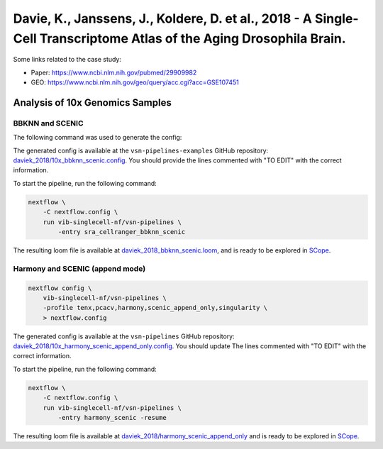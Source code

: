 Davie, K., Janssens, J., Koldere, D. et al., 2018 - A Single-Cell Transcriptome Atlas of the Aging Drosophila Brain.
--------------------------------------------------------------------------------------------------------------------

Some links related to the case study:

- Paper: https://www.ncbi.nlm.nih.gov/pubmed/29909982
- GEO: https://www.ncbi.nlm.nih.gov/geo/query/acc.cgi?acc=GSE107451

Analysis of 10x Genomics Samples
********************************

BBKNN and SCENIC
++++++++++++++++

The following command was used to generate the config:

.. code:: bash
    nextflow pull vib-singlecell-nf/vsn-pipelines
    nextflow config vib-singlecell-nf/vsn-pipelines -profile \
      sra,cellranger,pcacv,bbknn,dm6,scenic,scenic_use_cistarget_motifs,scenic_use_cistarget_tracks,singularity \
      > nextflow.config


The generated config is available at the ``vsn-pipelines-examples`` GitHub repository: `daviek_2018/10x_bbknn_scenic.config`_.  You should provide the lines commented with "TO EDIT" with the correct information.

.. _`daviek_2018/10x_bbknn_scenic.config`: https://github.com/vib-singlecell-nf/vsn-pipelines-examples/blob/master/daviek_2018/10x_bbknn_scenic.config

To start the pipeline, run the following command:

.. code:: bash

    nextflow \
        -C nextflow.config \
        run vib-singlecell-nf/vsn-pipelines \
            -entry sra_cellranger_bbknn_scenic


The resulting loom file is available at `daviek_2018_bbknn_scenic.loom`_, and is ready to be explored in `SCope <http://scope.aertslab.org/>`_.

.. _`daviek_2018_bbknn_scenic.loom`: https://cloud.aertslab.org/index.php/s/JNz7k2W6NLDREBj

Harmony and SCENIC (append mode)
++++++++++++++++++++++++++++++++

.. code:: bash

    nextflow config \
        vib-singlecell-nf/vsn-pipelines \
        -profile tenx,pcacv,harmony,scenic_append_only,singularity \
        > nextflow.config

The generated config is available at the ``vsn-pipelines`` GitHub repository: `daviek_2018/10x_harmony_scenic_append_only.config`_. You should update The lines commented with "TO EDIT" with the correct information.

.. _`daviek_2018/10x_harmony_scenic_append_only.config`: https://github.com/vib-singlecell-nf/vsn-pipelines-examples/blob/master/daviek_2018/10x_harmony_scenic_append_only.config

To start the pipeline, run the following command:

.. code:: bash

    nextflow \
        -C nextflow.config \
        run vib-singlecell-nf/vsn-pipelines \
            -entry harmony_scenic -resume

The resulting loom file is available at `daviek_2018/harmony_scenic_append_only`_ and is ready to be explored in `SCope <http://scope.aertslab.org/>`_.

.. _`daviek_2018/harmony_scenic_append_only`: https://cloud.aertslab.org/index.php/s/w52JzHReTD55PX2